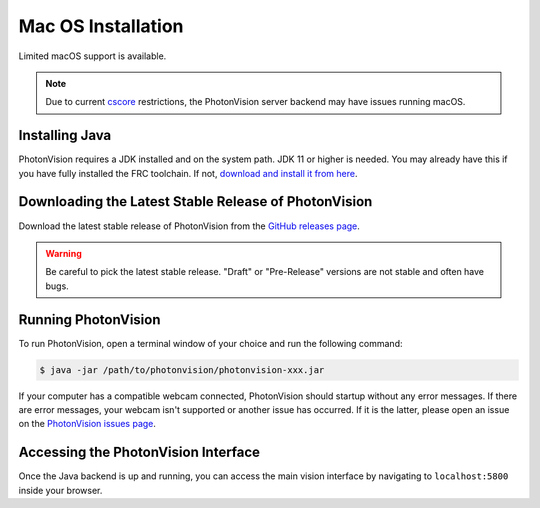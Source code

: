 Mac OS Installation
===================
Limited macOS support is available.

.. note:: Due to current `cscore <https://github.com/wpilibsuite/allwpilib/tree/main/cscore>`_ restrictions, the PhotonVision server backend may have issues running macOS.

Installing Java
---------------
PhotonVision requires a JDK installed and on the system path. JDK 11 or higher is needed. You may already have this if you have fully installed the FRC toolchain. If not, `download and install it from here <https://adoptopenjdk.net/>`_.

Downloading the Latest Stable Release of PhotonVision
-----------------------------------------------------
Download the latest stable release of PhotonVision from the `GitHub releases page <https://github.com/PhotonVision/photonvision/releases>`_.

.. warning:: Be careful to pick the latest stable release. "Draft" or "Pre-Release" versions are not stable and often have bugs. 

Running PhotonVision
--------------------
To run PhotonVision, open a terminal window of your choice and run the following command:

.. code-block::

   $ java -jar /path/to/photonvision/photonvision-xxx.jar 


If your computer has a compatible webcam connected, PhotonVision should startup without any error messages. If there are error messages, your webcam isn't supported or another issue has occurred. If it is the latter, please open an issue on the `PhotonVision issues page <https://github.com/PhotonVision/photonvision/issues>`_.

Accessing the PhotonVision Interface
------------------------------------
Once the Java backend is up and running, you can access the main vision interface by navigating to ``localhost:5800`` inside your browser.
